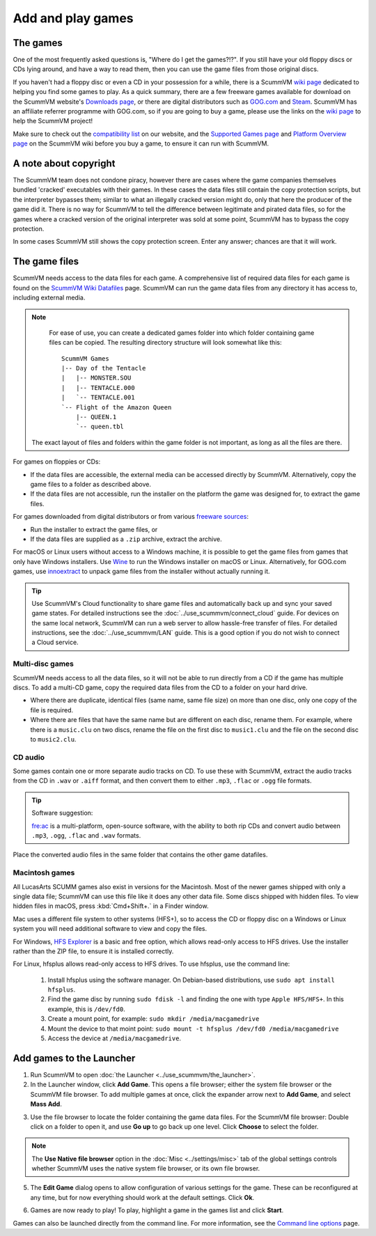 
=================================
Add and play games
=================================

The games
----------------

One of the most frequently asked questions is, "Where do I get the games?!?". If you still have your old floppy discs or CDs lying around, and have a way to read them, then you can use the game files from those original discs. 

If you haven't had a floppy disc or even a CD in your possession for a while, there is a ScummVM `wiki page <https://wiki.scummvm.org/index.php?title=Where_to_get_the_games>`_ dedicated to helping you find some games to play. As a quick summary, there are a few freeware games available for download on the ScummVM website's `Downloads page <https://www.scummvm.org/downloads/>`_, or there are digital distributors such as `GOG.com <https://www.gog.com/>`__ and `Steam <https://store.steampowered.com/>`_. ScummVM has an affiliate referrer programme with GOG.com, so if you are going to buy a game, please use the links on the `wiki page <https://wiki.scummvm.org/index.php?title=Where_to_get_the_games>`_ to help the ScummVM project! 

Make sure to check out the `compatibility list <https://www.scummvm.org/compatibility/>`_ on our website, and the `Supported Games page <https://wiki.scummvm.org/index.php?title=Category:Supported_Games>`_ and `Platform Overview page <https://wiki.scummvm.org/index.php/Platforms/Overview>`_ on the ScummVM wiki before you buy a game, to ensure it can run with ScummVM. 


A note about copyright 
------------------------

The ScummVM team does not condone piracy, however there are cases where the game companies themselves bundled 'cracked' executables with their games. In these cases the data files still contain the copy protection scripts, but the interpreter bypasses them; similar to what an illegally cracked version might do, only that here the producer of the game did it. There is no way for ScummVM to tell the difference between legitimate and pirated data files, so for the games where a cracked version of the original interpreter was sold at some point, ScummVM has to bypass the copy protection.

In some cases ScummVM still shows the copy protection screen. Enter any answer; chances are that it will work.


The game files
------------------------

ScummVM needs access to the data files for each game. A comprehensive list of required data files for each game is found on the `ScummVM Wiki Datafiles <https://wiki.scummvm.org/index.php?title=Datafiles>`__ page. ScummVM can run the game data files from any directory it has access to, including external media. 

.. note::

    For ease of use, you can create a dedicated games folder into which folder containing game files can be copied. The resulting directory structure will look somewhat like this::

        ScummVM Games
        |-- Day of the Tentacle
        |   |-- MONSTER.SOU
        |   |-- TENTACLE.000
        |   `-- TENTACLE.001
        `-- Flight of the Amazon Queen
            |-- QUEEN.1
            `-- queen.tbl


   The exact layout of files and folders within the game folder is not important, as long as all the files are there.

For games on floppies or CDs:

- If the data files are accessible, the external media can be accessed directly by ScummVM. Alternatively, copy the game files to a folder as described above. 
- If the data files are not accessible, run the installer on the platform the game was designed for, to extract the game files. 

For games downloaded from digital distributors or from various `freeware sources <https://wiki.scummvm.org/index.php?title=Where_to_get_the_games#Freeware_Games>`__:

- Run the installer to extract the game files, or
- If the data files are supplied as a ``.zip`` archive, extract the archive.

For macOS or Linux users without access to a Windows machine, it is possible to get the game files from games that only have Windows installers. Use `Wine <https://www.winehq.org/>`_ to run the Windows installer on macOS or Linux. Alternatively, for GOG.com games, use `innoextract <https://constexpr.org/innoextract/>`_ to unpack game files from the installer without actually running it.



.. tip::

   Use ScummVM's Cloud functionality to share game files and automatically back up and sync your saved game states. For detailed instructions see the :doc:`../use_scummvm/connect_cloud` guide. For devices on the same local network, ScummVM can run a web server to allow hassle-free transfer of files. For detailed instructions, see the :doc:`../use_scummvm/LAN` guide. This is a good option if you do not wish to connect a Cloud service.


Multi-disc games
*****************

ScummVM needs access to all the data files, so it will not be able to run directly from a CD if the game has multiple discs. To add a multi-CD game, copy the required data files from the CD to a folder on your hard drive. 

- Where there are duplicate, identical files (same name, same file size) on more than one disc, only one copy of the file is required. 
- Where there are files that have the same name but are different on each disc, rename them. For example, where there is a ``music.clu`` on two discs, rename the file on the first disc to ``music1.clu`` and the file on the second disc to ``music2.clu``. 

.. _cdaudio:

CD audio
**********

Some games contain one or more separate audio tracks on CD. To use these with ScummVM, extract the audio tracks from the CD in ``.wav`` or ``.aiff`` format, and then convert them to either ``.mp3``, ``.flac`` or ``.ogg`` file formats. 

.. tip::

    Software suggestion:

    `fre:ac <https://www.freac.org/>`_ is a multi-platform, open-source software, with the ability to both rip CDs and convert audio between ``.mp3``, ``.ogg``, ``.flac`` and ``.wav`` formats. 

Place the converted audio files in the same folder that contains the other game datafiles. 


.. _macgames:

Macintosh games
******************

All LucasArts SCUMM games also exist in versions for the Macintosh. Most of the newer games shipped with only a single data file; ScummVM can use this file like it does any other data file. Some discs shipped with hidden files. To view hidden files in macOS, press :kbd:`Cmd+Shift+.` in a Finder window.  

Mac uses a different file system to other systems (HFS+), so to access the CD or floppy disc on a Windows or Linux system you will need additional software to view and copy the files. 

For Windows, `HFS Explorer <http://www.catacombae.org/hfsexplorer/>`_  is a basic and free option, which allows read-only access to HFS drives. Use the installer rather than the ZIP file, to ensure it is installed correctly. 

For Linux, hfsplus allows read-only access to HFS drives. To use hfsplus, use the command line: 

   1. Install hfsplus using the software manager. On Debian-based distributions, use ``sudo apt install hfsplus``.
   2. Find the game disc by running ``sudo fdisk -l`` and finding the one with type ``Apple HFS/HFS+``. In this example, this is ``/dev/fd0``.
   3. Create a mount point, for example: ``sudo mkdir /media/macgamedrive``
   4. Mount the device to that moint point: ``sudo mount -t hfsplus /dev/fd0 /media/macgamedrive``
   5. Access the device at ``/media/macgamedrive``.

.. _add and play games:

Add games to the Launcher
---------------------------------

1. Run ScummVM to open :doc:`the Launcher <../use_scummvm/the_launcher>`.

2. In the Launcher window, click **Add Game**. This opens a file browser; either the system file browser or the ScummVM file browser. To add multiple games at once, click the expander arrow next to **Add Game**, and select **Mass Add**.

.. image:: ../images/Launcher/add_game.png
   :class: with-shadow


3.  Use the file browser to locate the folder containing the game data files. For the ScummVM file browser: Double click on a folder to open it, and use **Go up** to go back up one level. Click **Choose** to select the folder. 

.. image:: ../images/Launcher/choose_game_directory.png
   :class: with-shadow

.. note::

   The **Use Native file browser**  option in the :doc:`Misc <../settings/misc>` tab of the global settings controls whether ScummVM uses the native system file browser, or its own file browser. 

5.  The **Edit Game** dialog opens to allow configuration of various settings for the game. These can be reconfigured at any time, but for now everything should work at the default settings. Click **Ok**. 

.. image:: ../images/Launcher/game_settings.png
   :class: with-shadow

6. Games are now ready to play! To play, highlight a game in the games list and click **Start**.

.. image:: ../images/Launcher/start_game.png
   :class: with-shadow

Games can also be launched directly from the command line. For more information, see the `Command line options <../advanced_topics/command_line>`_ page.


